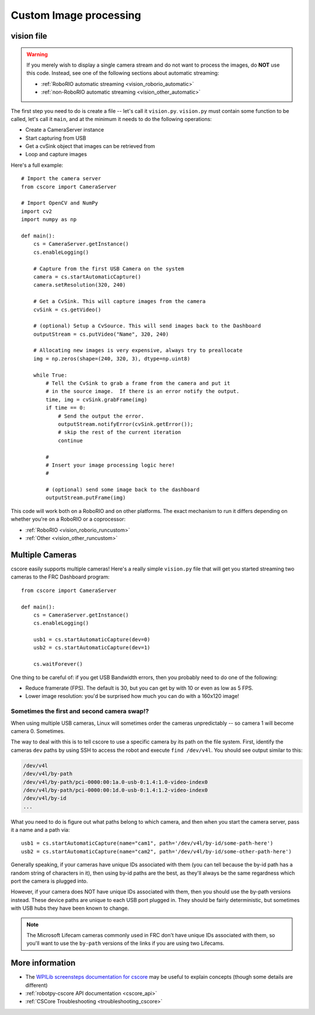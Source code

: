 
.. _vision_code:

Custom Image processing
=======================

vision file
-----------

.. warning:: If you merely wish to display a single camera stream and do not
             want to process the images, do **NOT** use this code. Instead,
             see one of the following sections about automatic streaming:

             * :ref:`RoboRIO automatic streaming <vision_roborio_automatic>`
             * :ref:`non-RoboRIO automatic streaming <vision_other_automatic>`

The first step you need to do is create a file -- let's call it ``vision.py``.
``vision.py`` must contain some function to be called, let's call it ``main``,
and at the minimum it needs to do the following operations:

* Create a CameraServer instance
* Start capturing from USB
* Get a cvSink object that images can be retrieved from
* Loop and capture images

Here's a full example::
  
    # Import the camera server
    from cscore import CameraServer
    
    # Import OpenCV and NumPy
    import cv2
    import numpy as np
    
    def main():
        cs = CameraServer.getInstance()
        cs.enableLogging()
        
        # Capture from the first USB Camera on the system
        camera = cs.startAutomaticCapture()
        camera.setResolution(320, 240)
        
        # Get a CvSink. This will capture images from the camera
        cvSink = cs.getVideo()
    
        # (optional) Setup a CvSource. This will send images back to the Dashboard
        outputStream = cs.putVideo("Name", 320, 240)
        
        # Allocating new images is very expensive, always try to preallocate
        img = np.zeros(shape=(240, 320, 3), dtype=np.uint8)
        
        while True:
            # Tell the CvSink to grab a frame from the camera and put it
            # in the source image.  If there is an error notify the output.
            time, img = cvSink.grabFrame(img)
            if time == 0:
                # Send the output the error.
                outputStream.notifyError(cvSink.getError());
                # skip the rest of the current iteration
                continue
            
            #
            # Insert your image processing logic here!
            #
            
            # (optional) send some image back to the dashboard
            outputStream.putFrame(img)

This code will work both on a RoboRIO and on other platforms. The exact mechanism
to run it differs depending on whether you're on a RoboRIO or a coprocessor:

* :ref:`RoboRIO <vision_roborio_runcustom>`
* :ref:`Other <vision_other_runcustom>`

Multiple Cameras
----------------

cscore easily supports multiple cameras! Here's a really simple ``vision.py``
file that will get you started streaming two cameras to the FRC Dashboard
program::
    
    from cscore import CameraServer
    
    def main():
        cs = CameraServer.getInstance()
        cs.enableLogging()
        
        usb1 = cs.startAutomaticCapture(dev=0)
        usb2 = cs.startAutomaticCapture(dev=1)
        
        cs.waitForever()

One thing to be careful of: if you get USB Bandwidth errors, then you probably
need to do one of the following:

* Reduce framerate (FPS). The default is 30, but you can get by with 10 or even
  as low as 5 FPS.
* Lower image resolution: you'd be surprised how much you can do with a 160x120
  image!

Sometimes the first and second camera swap!?
~~~~~~~~~~~~~~~~~~~~~~~~~~~~~~~~~~~~~~~~~~~~
  
When using multiple USB cameras, Linux will sometimes order the cameras
unpredictably -- so camera 1 will become camera 0. Sometimes.
          
The way to deal with this is to tell cscore to use a specific camera by its path
on the file system. First, identify the cameras ``dev`` paths by using SSH to
access the robot and execute ``find /dev/v4l``. You should see output similar
to this:

.. code-block:: none
  
    /dev/v4l
    /dev/v4l/by-path
    /dev/v4l/by-path/pci-0000:00:1a.0-usb-0:1.4:1.0-video-index0
    /dev/v4l/by-path/pci-0000:00:1d.0-usb-0:1.4:1.2-video-index0
    /dev/v4l/by-id
    ...
  
What you need to do is figure out what paths belong to which camera, and then
when you start the camera server, pass it a name and a path via::

    usb1 = cs.startAutomaticCapture(name="cam1", path='/dev/v4l/by-id/some-path-here')
    usb2 = cs.startAutomaticCapture(name="cam2", path='/dev/v4l/by-id/some-other-path-here')

Generally speaking, if your cameras have unique IDs associated with them (you 
can tell because the by-id path has a random string of characters in it), then
using by-id paths are the best, as they'll always be the same regardness which
port the camera is plugged into.

However, if your camera does NOT have unique IDs associated with them, then
you should use the by-path versions instead. These device paths are unique to
each USB port plugged in. They should be fairly deterministic, but sometimes
with USB hubs they have been known to change.

.. note:: The Microsoft Lifecam cameras commonly used in FRC don't have unique
          IDs associated with them, so you'll want to use the ``by-path``
          versions of the links if you are using two Lifecams.

More information
----------------

* The `WPILib screensteps documentation for cscore <http://wpilib.screenstepslive.com/s/4485/m/24194/l/682778-read-and-process-video-cameraserver-class>`_
  may be useful to explain concepts (though some details are different)
* :ref:`robotpy-cscore API documentation <cscore_api>`
* :ref:`CSCore Troubleshooting <troubleshooting_cscore>`
